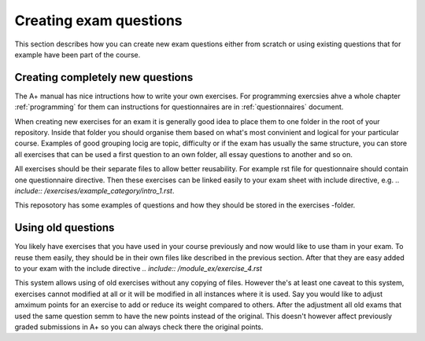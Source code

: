Creating exam questions
=======================

This section describes how you can create new exam questions either from scratch or using existing questions that for example have been part of the course.

Creating completely new questions
---------------------------------

The A+ manual has nice intructions how to write your own exercises. For programming exercsies ahve a whole chapter :ref:`programming` for them can instructions for questionnaires are in :ref:`questionnaires` document.

When creating new exercises for an exam it is generally good idea to place them to one folder in the root of your repository. Inside that folder you should organise them based on what's most convinient and logical for your particular course. Examples of good grouping locig are topic, difficulty or if the exam has usually the same structure, you can store all exercises that can be used a first question to  an own folder, all essay questions to another and so on.

All exercises should be their separate files to allow better reusability. For example rst file for questionnaire should contain one  questionnaire directive. Then these exercises can be linked easily to your exam sheet with include directive, e.g. `.. include:: /exercises/example_category/intro_1.rst`. 

This reposotory has some examples of questions and how they should be stored in the exercises -folder.

Using old questions
-------------------

You likely have exercises that you have used in your course previously and now would like to use tham in your exam. To reuse them easily, they should be in their own files like described in the previous section. After that they are easy added to your exam with the include directive `.. include:: /module_ex/exercise_4.rst`

This system allows using of old exercises without any copying of files. However the's at least one caveat to this system, exercises cannot modified at all or it will be modified in all instances where it is used. Say you would like to adjust amximum points for an exercise to add or reduce its weight compared to others. After the adjustment all old exams that used the same question semm to have the new points instead of the original. This doesn't however affect previously graded submissions in A+ so you can always check there the original points.